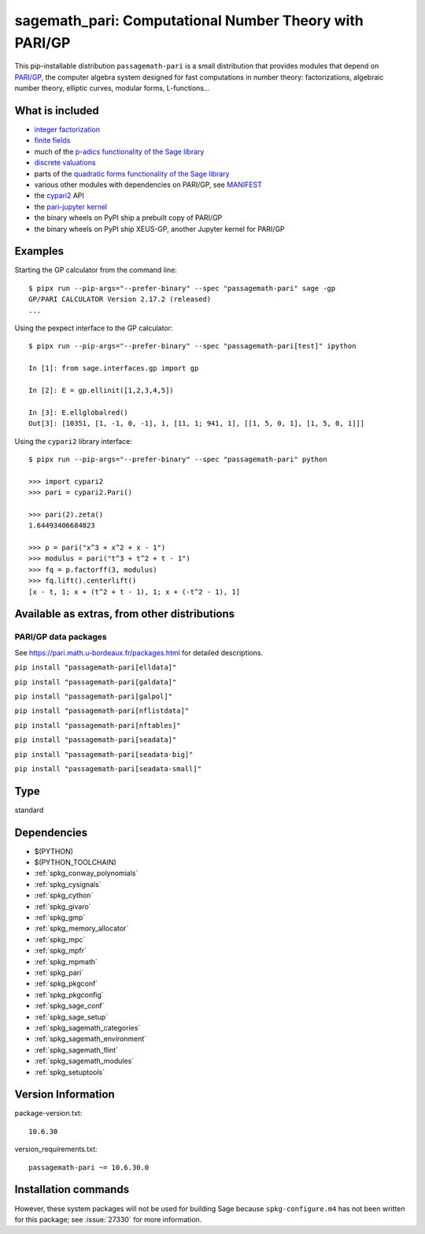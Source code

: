 .. _spkg_sagemath_pari:

==========================================================================================================
sagemath_pari: Computational Number Theory with PARI/GP
==========================================================================================================


This pip-installable distribution ``passagemath-pari`` is a small
distribution that provides modules that depend on
`PARI/GP <https://pari.math.u-bordeaux.fr/>`__, the computer algebra
system designed for fast computations in number theory: factorizations,
algebraic number theory, elliptic curves, modular forms, L-functions...


What is included
----------------

- `integer factorization <https://passagemath.org/docs/10.6/html/en/reference/rings_standard/sage/rings/factorint_pari.html#module-sage.rings.factorint_pari>`__

- `finite fields <https://passagemath.org/docs/10.6/html/en/reference/finite_rings/sage/rings/finite_rings/finite_field_pari_ffelt.html#module-sage.rings.finite_rings.finite_field_pari_ffelt>`__

- much of the `p-adics functionality of the Sage library <https://passagemath.org/docs/10.6/html/en/reference/padics/index.html>`__

- `discrete valuations <https://passagemath.org/docs/10.6/html/en/reference/valuations/index.html>`__

- parts of the `quadratic forms functionality of the Sage library <https://passagemath.org/docs/10.6/html/en/reference/quadratic_forms/index.html>`__

- various other modules with dependencies on PARI/GP, see `MANIFEST <https://github.com/passagemath/passagemath/blob/main/pkgs/sagemath-pari/MANIFEST.in>`_

- the `cypari2 <https://pypi.org/project/cypari2/>`_ API

- the `pari-jupyter kernel <https://github.com/passagemath/upstream-pari-jupyter>`__

- the binary wheels on PyPI ship a prebuilt copy of PARI/GP

- the binary wheels on PyPI ship XEUS-GP, another Jupyter kernel for PARI/GP


Examples
--------

Starting the GP calculator from the command line::

    $ pipx run --pip-args="--prefer-binary" --spec "passagemath-pari" sage -gp
    GP/PARI CALCULATOR Version 2.17.2 (released)
    ...

Using the pexpect interface to the GP calculator::

    $ pipx run --pip-args="--prefer-binary" --spec "passagemath-pari[test]" ipython

    In [1]: from sage.interfaces.gp import gp

    In [2]: E = gp.ellinit([1,2,3,4,5])

    In [3]: E.ellglobalred()
    Out[3]: [10351, [1, -1, 0, -1], 1, [11, 1; 941, 1], [[1, 5, 0, 1], [1, 5, 0, 1]]]

Using the ``cypari2`` library interface::

    $ pipx run --pip-args="--prefer-binary" --spec "passagemath-pari" python

    >>> import cypari2
    >>> pari = cypari2.Pari()

    >>> pari(2).zeta()
    1.64493406684823

    >>> p = pari("x^3 + x^2 + x - 1")
    >>> modulus = pari("t^3 + t^2 + t - 1")
    >>> fq = p.factorff(3, modulus)
    >>> fq.lift().centerlift()
    [x - t, 1; x + (t^2 + t - 1), 1; x + (-t^2 - 1), 1]


Available as extras, from other distributions
---------------------------------------------

PARI/GP data packages
~~~~~~~~~~~~~~~~~~~~~

See https://pari.math.u-bordeaux.fr/packages.html for detailed descriptions.

``pip install "passagemath-pari[elldata]"``

``pip install "passagemath-pari[galdata]"``

``pip install "passagemath-pari[galpol]"``

``pip install "passagemath-pari[nflistdata]"``

``pip install "passagemath-pari[nftables]"``

``pip install "passagemath-pari[seadata]"``

``pip install "passagemath-pari[seadata-big]"``

``pip install "passagemath-pari[seadata-small]"``


Type
----

standard


Dependencies
------------

- $(PYTHON)
- $(PYTHON_TOOLCHAIN)
- :ref:`spkg_conway_polynomials`
- :ref:`spkg_cysignals`
- :ref:`spkg_cython`
- :ref:`spkg_givaro`
- :ref:`spkg_gmp`
- :ref:`spkg_memory_allocator`
- :ref:`spkg_mpc`
- :ref:`spkg_mpfr`
- :ref:`spkg_mpmath`
- :ref:`spkg_pari`
- :ref:`spkg_pkgconf`
- :ref:`spkg_pkgconfig`
- :ref:`spkg_sage_conf`
- :ref:`spkg_sage_setup`
- :ref:`spkg_sagemath_categories`
- :ref:`spkg_sagemath_environment`
- :ref:`spkg_sagemath_flint`
- :ref:`spkg_sagemath_modules`
- :ref:`spkg_setuptools`

Version Information
-------------------

package-version.txt::

    10.6.30

version_requirements.txt::

    passagemath-pari ~= 10.6.30.0

Installation commands
---------------------

.. tab:: PyPI:

   .. CODE-BLOCK:: bash

       $ pip install passagemath-pari~=10.6.30.0

.. tab:: Sage distribution:

   .. CODE-BLOCK:: bash

       $ sage -i sagemath_pari


However, these system packages will not be used for building Sage
because ``spkg-configure.m4`` has not been written for this package;
see :issue:`27330` for more information.
